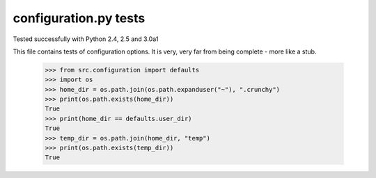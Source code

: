 configuration.py tests
======================

Tested successfully with Python 2.4, 2.5 and 3.0a1

This file contains tests of configuration options.  It is very, very far from being
complete - more like a stub.

    >>> from src.configuration import defaults
    >>> import os
    >>> home_dir = os.path.join(os.path.expanduser("~"), ".crunchy")
    >>> print(os.path.exists(home_dir))
    True
    >>> print(home_dir == defaults.user_dir)
    True
    >>> temp_dir = os.path.join(home_dir, "temp")
    >>> print(os.path.exists(temp_dir))
    True




